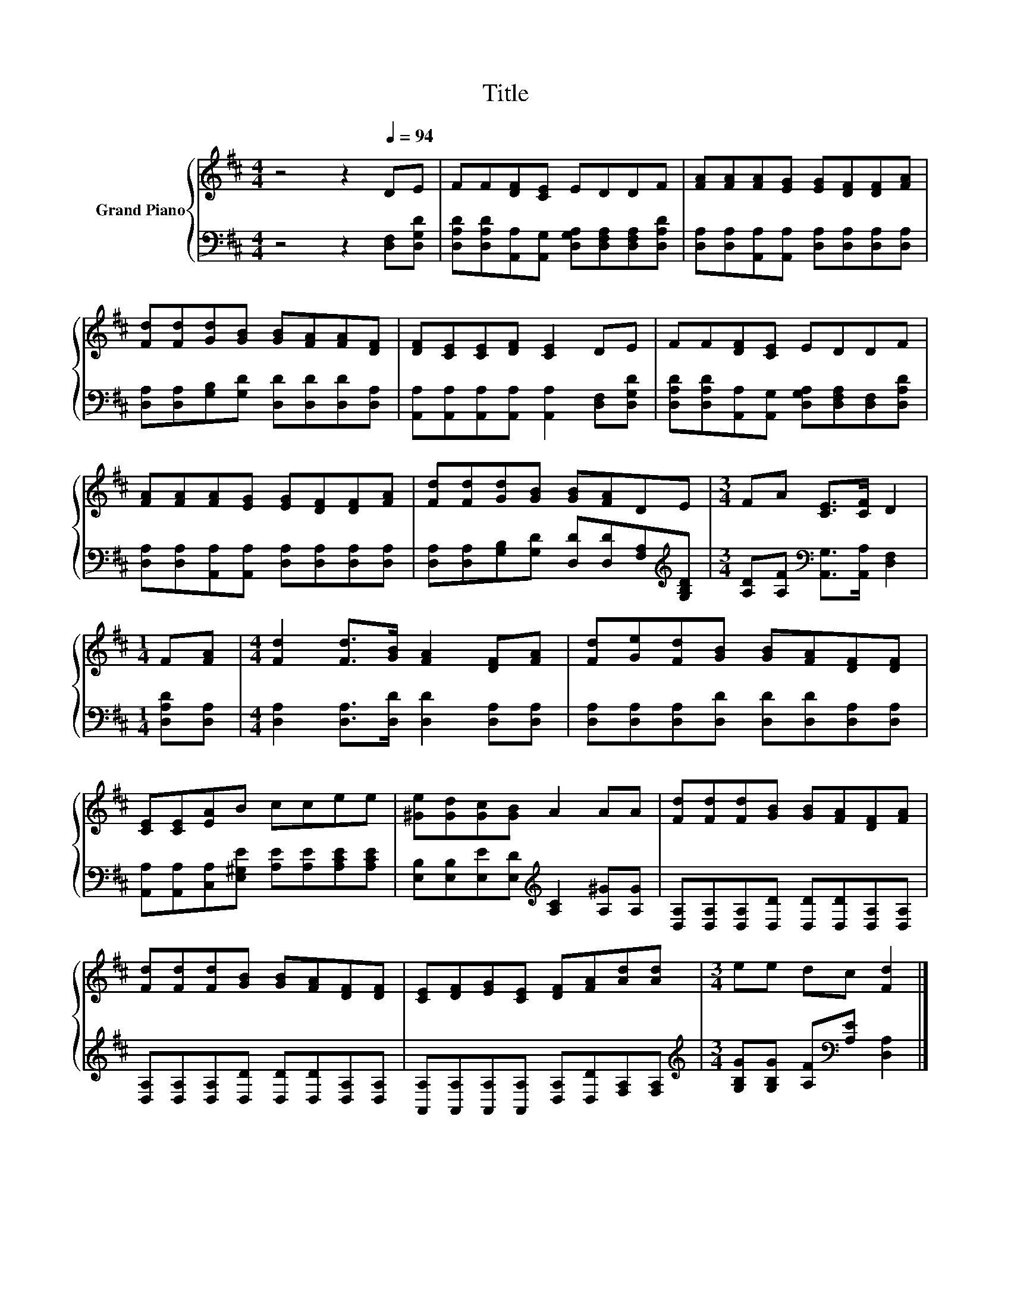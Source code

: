 X:1
T:Title
%%score { 1 | 2 }
L:1/8
M:4/4
K:D
V:1 treble nm="Grand Piano"
V:2 bass 
V:1
 z4 z2[Q:1/4=94] DE | FF[DF][CE] EDDF | [FA][FA][FA][EG] [EG][DF][DF][FA] | %3
 [Fd][Fd][Gd][GB] [GB][FA][FA][DF] | [DF][CE][CE][DF] [CE]2 DE | FF[DF][CE] EDDF | %6
 [FA][FA][FA][EG] [EG][DF][DF][FA] | [Fd][Fd][Gd][GB] [GB][FA]DE |[M:3/4] FA [CE]>[CF] D2 | %9
[M:1/4] F[FA] |[M:4/4] [Fd]2 [Fd]>[GB] [FA]2 [DF][FA] | [Fd][Ge][Fd][GB] [GB][FA][DF][DF] | %12
 [CE][CE][EA]B ccee | [^Ge][Gd][Gc][GB] A2 AA | [Fd][Fd][Fd][GB] [GB][FA][DF][FA] | %15
 [Fd][Fd][Fd][GB] [GB][FA][DF][DF] | [CE][DF][EG][CE] [DF][FA][Ad][Ad] |[M:3/4] ee dc [Fd]2 |] %18
V:2
 z4 z2 [D,F,][D,G,D] | [D,A,D][D,A,D][A,,A,][A,,G,] [D,G,A,][D,F,A,][D,F,A,][D,A,D] | %2
 [D,A,][D,A,][A,,A,][A,,A,] [D,A,][D,A,][D,A,][D,A,] | %3
 [D,A,][D,A,][G,B,][G,D] [D,D][D,D][D,D][D,A,] | %4
 [A,,A,][A,,A,][A,,A,][A,,A,] [A,,A,]2 [D,F,][D,G,D] | %5
 [D,A,D][D,A,D][A,,A,][A,,G,] [D,G,A,][D,F,A,][D,F,][D,A,D] | %6
 [D,A,][D,A,][A,,A,][A,,A,] [D,A,][D,A,][D,A,][D,A,] | %7
 [D,A,][D,A,][G,B,][G,D] [D,D][D,D][F,A,][K:treble][G,B,D] | %8
[M:3/4] [A,D][A,F][K:bass] [A,,G,]>[A,,A,] [D,F,]2 |[M:1/4] [D,A,D][D,A,] | %10
[M:4/4] [D,A,]2 [D,A,]>[D,D] [D,D]2 [D,A,][D,A,] | [D,A,][D,A,][D,A,][D,D] [D,D][D,D][D,A,][D,A,] | %12
 [A,,A,][A,,A,][C,A,][E,^G,E] [A,E][A,E][A,CE][A,CE] | %13
 [E,B,][E,B,][E,E][E,D][K:treble] [A,C]2 [A,^G][A,G] | %14
 [D,A,][D,A,][D,A,][D,D] [D,D][D,D][D,A,][D,A,] | [D,A,][D,A,][D,A,][D,D] [D,D][D,D][D,A,][D,A,] | %16
 [A,,A,][A,,A,][A,,A,][A,,A,] [D,A,][D,D][F,A,][F,A,] | %17
[M:3/4][K:treble] [G,B,G][G,B,G] [A,F][K:bass][A,E] [D,A,]2 |] %18

